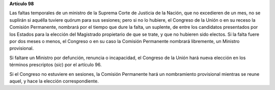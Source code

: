**Artículo 98**

Las faltas temporales de un ministro de la Suprema Corte de Justicia de
la Nación, que no excedieren de un mes, no se suplirán si aquélla
tuviere quórum para sus sesiones; pero si no lo hubiere, el Congreso de
la Unión o en su receso la Comisión Permanente, nombrará por el tiempo
que dure la falta, un suplente, de entre los candidatos presentados por
los Estados para la elección del Magistrado propietario de que se trate,
y que no hubieren sido electos. Si la falta fuere por dos meses o menos,
el Congreso o en su caso la Comisión Permanente nombrará libremente, un
Ministro provisional.

Si faltare un Ministro por defunción, renuncia o incapacidad, el
Congreso de la Unión hará nueva elección en los términos prescriptos
(*sic*) por el artículo 96.

Si el Congreso no estuviere en sesiones, la Comisión Permanente hará un
nombramiento provisional mientras se reune aquel, y hace la elección
correspondiente.
